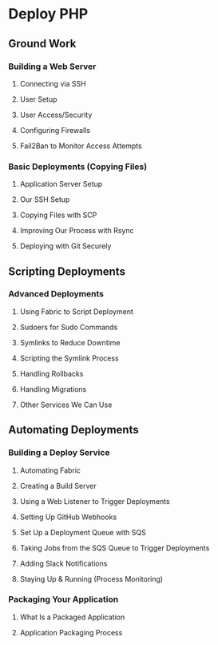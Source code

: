 * Deploy PHP

** Ground Work

*** Building a Web Server

**** Connecting via SSH

**** User Setup

**** User Access/Security

**** Configuring Firewalls

**** Fail2Ban to Monitor Access Attempts

*** Basic Deployments (Copying Files)

**** Application Server Setup

**** Our SSH Setup

**** Copying Files with SCP

**** Improving Our Process with Rsync

**** Deploying with Git Securely

** Scripting Deployments

*** Advanced Deployments
**** Using Fabric to Script Deployment
**** Sudoers for Sudo Commands
**** Symlinks to Reduce Downtime
**** Scripting the Symlink Process
**** Handling Rollbacks
**** Handling Migrations
**** Other Services We Can Use

** Automating Deployments

*** Building a Deploy Service
**** Automating Fabric
**** Creating a Build Server
**** Using a Web Listener to Trigger Deployments
**** Setting Up GitHub Webhooks
**** Set Up a Deployment Queue with SQS
**** Taking Jobs from the SQS Queue to Trigger Deployments
**** Adding Slack Notifications
**** Staying Up & Running (Process Monitoring)

*** Packaging Your Application
**** What Is a Packaged Application
**** Application Packaging Process
